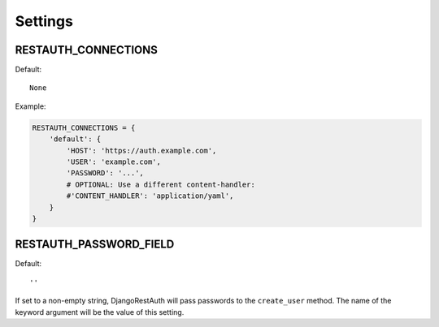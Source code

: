 Settings
--------

.. _settings-restauth_connections:

RESTAUTH_CONNECTIONS
____________________

Default::

   None

Example:

.. code-block:: python

   RESTAUTH_CONNECTIONS = {
       'default': {
           'HOST': 'https://auth.example.com',
           'USER': 'example.com',
           'PASSWORD': '...',
           # OPTIONAL: Use a different content-handler:
           #'CONTENT_HANDLER': 'application/yaml',
       }
   }

.. _settings-restauth_password_field:

RESTAUTH_PASSWORD_FIELD
_______________________

Default::

   ''

If set to a non-empty string, DjangoRestAuth will pass passwords to the
``create_user`` method. The name of the keyword argument will be the value
of this setting.
